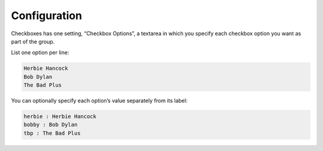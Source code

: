 Configuration
=============

Checkboxes has one setting, “Checkbox Options”, a textarea in
which you specify each checkbox option you want as part of the group.

List one option per line:

.. code-block:: text

    Herbie Hancock
    Bob Dylan
    The Bad Plus

You can optionally specify each option’s value separately from its
label:

.. code-block:: text

    herbie : Herbie Hancock
    bobby : Bob Dylan
    tbp : The Bad Plus
